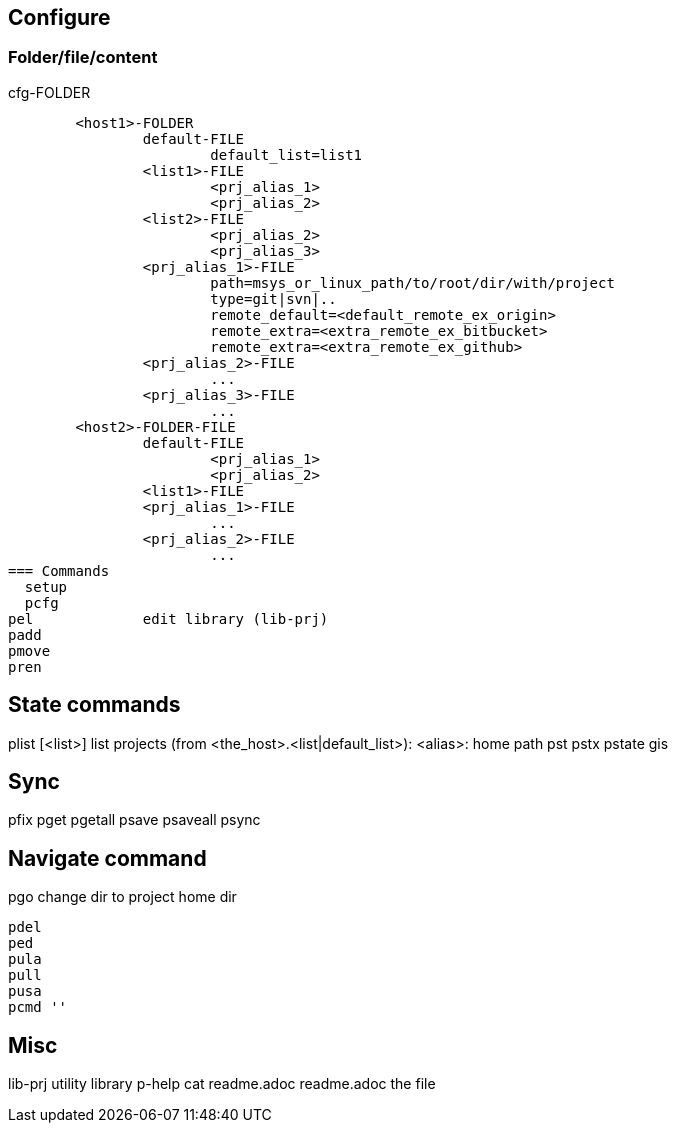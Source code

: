 == Configure

=== Folder/file/content
.cfg-FOLDER
	<host1>-FOLDER
		default-FILE
			default_list=list1
		<list1>-FILE
			<prj_alias_1>
			<prj_alias_2>
		<list2>-FILE
			<prj_alias_2>
			<prj_alias_3>
		<prj_alias_1>-FILE
			path=msys_or_linux_path/to/root/dir/with/project
			type=git|svn|..
			remote_default=<default_remote_ex_origin>
			remote_extra=<extra_remote_ex_bitbucket>
			remote_extra=<extra_remote_ex_github>
		<prj_alias_2>-FILE
			...
		<prj_alias_3>-FILE
			...
	<host2>-FOLDER-FILE
		default-FILE
			<prj_alias_1>
			<prj_alias_2>
		<list1>-FILE
		<prj_alias_1>-FILE
			...
		<prj_alias_2>-FILE
			...
=== Commands
  setup
  pcfg
pel		edit library (lib-prj)
padd		
pmove		
pren		

== State commands
plist		[<list>]		list projects (from <the_host>.<list|default_list>): <alias>: home path
pst		
pstx		
pstate		gis

== Sync
pfix		
pget		
pgetall		
psave		
psaveall	
  psync		

== Navigate command
pgo		change dir to project home dir


  pdel
  ped
  pula
  pull
  pusa
  pcmd ''

== Misc
lib-prj		utility library
  p-help	cat readme.adoc
readme.adoc	the file
